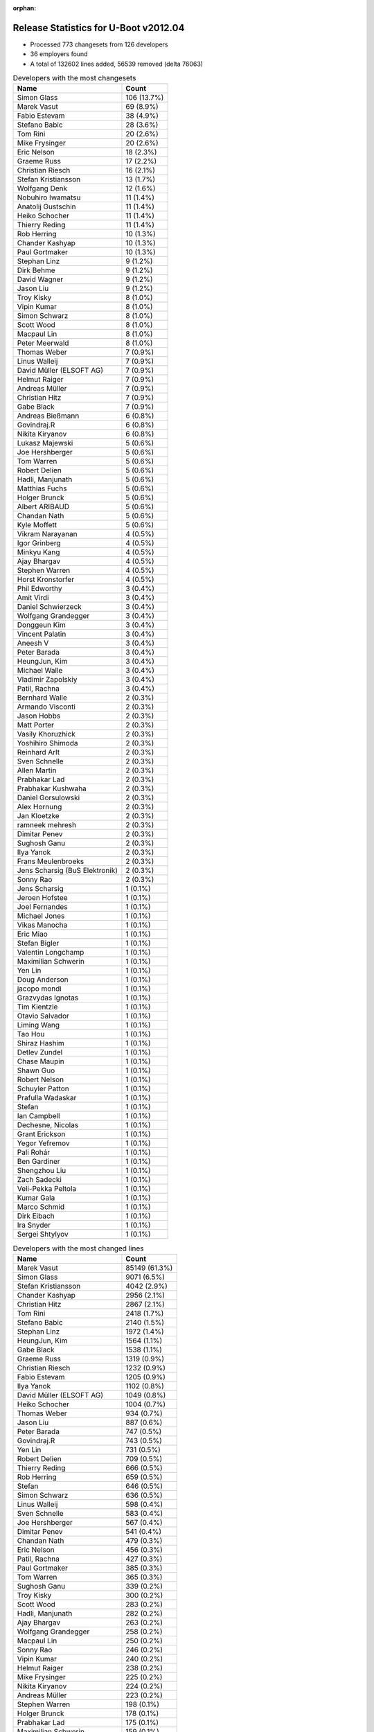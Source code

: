 :orphan:

Release Statistics for U-Boot v2012.04
======================================

* Processed 773 changesets from 126 developers

* 36 employers found

* A total of 132602 lines added, 56539 removed (delta 76063)

.. table:: Developers with the most changesets
   :widths: auto

   ================================  =====
   Name                              Count
   ================================  =====
   Simon Glass                       106 (13.7%)
   Marek Vasut                       69 (8.9%)
   Fabio Estevam                     38 (4.9%)
   Stefano Babic                     28 (3.6%)
   Tom Rini                          20 (2.6%)
   Mike Frysinger                    20 (2.6%)
   Eric Nelson                       18 (2.3%)
   Graeme Russ                       17 (2.2%)
   Christian Riesch                  16 (2.1%)
   Stefan Kristiansson               13 (1.7%)
   Wolfgang Denk                     12 (1.6%)
   Nobuhiro Iwamatsu                 11 (1.4%)
   Anatolij Gustschin                11 (1.4%)
   Heiko Schocher                    11 (1.4%)
   Thierry Reding                    11 (1.4%)
   Rob Herring                       10 (1.3%)
   Chander Kashyap                   10 (1.3%)
   Paul Gortmaker                    10 (1.3%)
   Stephan Linz                      9 (1.2%)
   Dirk Behme                        9 (1.2%)
   David Wagner                      9 (1.2%)
   Jason Liu                         9 (1.2%)
   Troy Kisky                        8 (1.0%)
   Vipin Kumar                       8 (1.0%)
   Simon Schwarz                     8 (1.0%)
   Scott Wood                        8 (1.0%)
   Macpaul Lin                       8 (1.0%)
   Peter Meerwald                    8 (1.0%)
   Thomas Weber                      7 (0.9%)
   Linus Walleij                     7 (0.9%)
   David Müller (ELSOFT AG)          7 (0.9%)
   Helmut Raiger                     7 (0.9%)
   Andreas Müller                    7 (0.9%)
   Christian Hitz                    7 (0.9%)
   Gabe Black                        7 (0.9%)
   Andreas Bießmann                  6 (0.8%)
   Govindraj.R                       6 (0.8%)
   Nikita Kiryanov                   6 (0.8%)
   Lukasz Majewski                   5 (0.6%)
   Joe Hershberger                   5 (0.6%)
   Tom Warren                        5 (0.6%)
   Robert Delien                     5 (0.6%)
   Hadli, Manjunath                  5 (0.6%)
   Matthias Fuchs                    5 (0.6%)
   Holger Brunck                     5 (0.6%)
   Albert ARIBAUD                    5 (0.6%)
   Chandan Nath                      5 (0.6%)
   Kyle Moffett                      5 (0.6%)
   Vikram Narayanan                  4 (0.5%)
   Igor Grinberg                     4 (0.5%)
   Minkyu Kang                       4 (0.5%)
   Ajay Bhargav                      4 (0.5%)
   Stephen Warren                    4 (0.5%)
   Horst Kronstorfer                 4 (0.5%)
   Phil Edworthy                     3 (0.4%)
   Amit Virdi                        3 (0.4%)
   Daniel Schwierzeck                3 (0.4%)
   Wolfgang Grandegger               3 (0.4%)
   Donggeun Kim                      3 (0.4%)
   Vincent Palatin                   3 (0.4%)
   Aneesh V                          3 (0.4%)
   Peter Barada                      3 (0.4%)
   HeungJun, Kim                     3 (0.4%)
   Michael Walle                     3 (0.4%)
   Vladimir Zapolskiy                3 (0.4%)
   Patil, Rachna                     3 (0.4%)
   Bernhard Walle                    2 (0.3%)
   Armando Visconti                  2 (0.3%)
   Jason Hobbs                       2 (0.3%)
   Matt Porter                       2 (0.3%)
   Vasily Khoruzhick                 2 (0.3%)
   Yoshihiro Shimoda                 2 (0.3%)
   Reinhard Arlt                     2 (0.3%)
   Sven Schnelle                     2 (0.3%)
   Allen Martin                      2 (0.3%)
   Prabhakar Lad                     2 (0.3%)
   Prabhakar Kushwaha                2 (0.3%)
   Daniel Gorsulowski                2 (0.3%)
   Alex Hornung                      2 (0.3%)
   Jan Kloetzke                      2 (0.3%)
   ramneek mehresh                   2 (0.3%)
   Dimitar Penev                     2 (0.3%)
   Sughosh Ganu                      2 (0.3%)
   Ilya Yanok                        2 (0.3%)
   Frans Meulenbroeks                2 (0.3%)
   Jens Scharsig (BuS Elektronik)    2 (0.3%)
   Sonny Rao                         2 (0.3%)
   Jens Scharsig                     1 (0.1%)
   Jeroen Hofstee                    1 (0.1%)
   Joel Fernandes                    1 (0.1%)
   Michael Jones                     1 (0.1%)
   Vikas Manocha                     1 (0.1%)
   Eric Miao                         1 (0.1%)
   Stefan Bigler                     1 (0.1%)
   Valentin Longchamp                1 (0.1%)
   Maximilian Schwerin               1 (0.1%)
   Yen Lin                           1 (0.1%)
   Doug Anderson                     1 (0.1%)
   jacopo mondi                      1 (0.1%)
   Grazvydas Ignotas                 1 (0.1%)
   Tim Kientzle                      1 (0.1%)
   Otavio Salvador                   1 (0.1%)
   Liming Wang                       1 (0.1%)
   Tao Hou                           1 (0.1%)
   Shiraz Hashim                     1 (0.1%)
   Detlev Zundel                     1 (0.1%)
   Chase Maupin                      1 (0.1%)
   Shawn Guo                         1 (0.1%)
   Robert Nelson                     1 (0.1%)
   Schuyler Patton                   1 (0.1%)
   Prafulla Wadaskar                 1 (0.1%)
   Stefan                            1 (0.1%)
   Ian Campbell                      1 (0.1%)
   Dechesne, Nicolas                 1 (0.1%)
   Grant Erickson                    1 (0.1%)
   Yegor Yefremov                    1 (0.1%)
   Pali Rohár                        1 (0.1%)
   Ben Gardiner                      1 (0.1%)
   Shengzhou Liu                     1 (0.1%)
   Zach Sadecki                      1 (0.1%)
   Veli-Pekka Peltola                1 (0.1%)
   Kumar Gala                        1 (0.1%)
   Marco Schmid                      1 (0.1%)
   Dirk Eibach                       1 (0.1%)
   Ira Snyder                        1 (0.1%)
   Sergei Shtylyov                   1 (0.1%)
   ================================  =====


.. table:: Developers with the most changed lines
   :widths: auto

   ================================  =====
   Name                              Count
   ================================  =====
   Marek Vasut                       85149 (61.3%)
   Simon Glass                       9071 (6.5%)
   Stefan Kristiansson               4042 (2.9%)
   Chander Kashyap                   2956 (2.1%)
   Christian Hitz                    2867 (2.1%)
   Tom Rini                          2418 (1.7%)
   Stefano Babic                     2140 (1.5%)
   Stephan Linz                      1972 (1.4%)
   HeungJun, Kim                     1564 (1.1%)
   Gabe Black                        1538 (1.1%)
   Graeme Russ                       1319 (0.9%)
   Christian Riesch                  1232 (0.9%)
   Fabio Estevam                     1205 (0.9%)
   Ilya Yanok                        1102 (0.8%)
   David Müller (ELSOFT AG)          1049 (0.8%)
   Heiko Schocher                    1004 (0.7%)
   Thomas Weber                      934 (0.7%)
   Jason Liu                         887 (0.6%)
   Peter Barada                      747 (0.5%)
   Govindraj.R                       743 (0.5%)
   Yen Lin                           731 (0.5%)
   Robert Delien                     709 (0.5%)
   Thierry Reding                    666 (0.5%)
   Rob Herring                       659 (0.5%)
   Stefan                            646 (0.5%)
   Simon Schwarz                     636 (0.5%)
   Linus Walleij                     598 (0.4%)
   Sven Schnelle                     583 (0.4%)
   Joe Hershberger                   567 (0.4%)
   Dimitar Penev                     541 (0.4%)
   Chandan Nath                      479 (0.3%)
   Eric Nelson                       456 (0.3%)
   Patil, Rachna                     427 (0.3%)
   Paul Gortmaker                    385 (0.3%)
   Tom Warren                        365 (0.3%)
   Sughosh Ganu                      339 (0.2%)
   Troy Kisky                        300 (0.2%)
   Scott Wood                        283 (0.2%)
   Hadli, Manjunath                  282 (0.2%)
   Ajay Bhargav                      263 (0.2%)
   Wolfgang Grandegger               258 (0.2%)
   Macpaul Lin                       250 (0.2%)
   Sonny Rao                         246 (0.2%)
   Vipin Kumar                       240 (0.2%)
   Helmut Raiger                     238 (0.2%)
   Mike Frysinger                    225 (0.2%)
   Nikita Kiryanov                   224 (0.2%)
   Andreas Müller                    223 (0.2%)
   Stephen Warren                    198 (0.1%)
   Holger Brunck                     178 (0.1%)
   Prabhakar Lad                     175 (0.1%)
   Maximilian Schwerin               159 (0.1%)
   Wolfgang Denk                     151 (0.1%)
   Minkyu Kang                       147 (0.1%)
   Anatolij Gustschin                136 (0.1%)
   Kyle Moffett                      134 (0.1%)
   David Wagner                      105 (0.1%)
   Matthias Fuchs                    105 (0.1%)
   Lukasz Majewski                   100 (0.1%)
   Michael Walle                     98 (0.1%)
   Nobuhiro Iwamatsu                 97 (0.1%)
   Matt Porter                       94 (0.1%)
   Donggeun Kim                      86 (0.1%)
   Allen Martin                      78 (0.1%)
   Albert ARIBAUD                    72 (0.1%)
   Prafulla Wadaskar                 72 (0.1%)
   jacopo mondi                      65 (0.0%)
   Igor Grinberg                     60 (0.0%)
   Joel Fernandes                    57 (0.0%)
   Dirk Behme                        52 (0.0%)
   Peter Meerwald                    52 (0.0%)
   Amit Virdi                        49 (0.0%)
   Vincent Palatin                   46 (0.0%)
   Andreas Bießmann                  43 (0.0%)
   Vladimir Zapolskiy                43 (0.0%)
   Prabhakar Kushwaha                42 (0.0%)
   Doug Anderson                     42 (0.0%)
   Yoshihiro Shimoda                 36 (0.0%)
   Daniel Schwierzeck                35 (0.0%)
   Reinhard Arlt                     35 (0.0%)
   ramneek mehresh                   33 (0.0%)
   Vikas Manocha                     29 (0.0%)
   Alex Hornung                      23 (0.0%)
   Horst Kronstorfer                 22 (0.0%)
   Jan Kloetzke                      22 (0.0%)
   Dirk Eibach                       20 (0.0%)
   Vasily Khoruzhick                 19 (0.0%)
   Jason Hobbs                       17 (0.0%)
   Aneesh V                          15 (0.0%)
   Jens Scharsig                     14 (0.0%)
   Grazvydas Ignotas                 14 (0.0%)
   Marco Schmid                      14 (0.0%)
   Vikram Narayanan                  13 (0.0%)
   Shawn Guo                         13 (0.0%)
   Bernhard Walle                    11 (0.0%)
   Shiraz Hashim                     11 (0.0%)
   Grant Erickson                    11 (0.0%)
   Phil Edworthy                     10 (0.0%)
   Liming Wang                       10 (0.0%)
   Shengzhou Liu                     10 (0.0%)
   Ben Gardiner                      9 (0.0%)
   Daniel Gorsulowski                8 (0.0%)
   Robert Nelson                     7 (0.0%)
   Frans Meulenbroeks                6 (0.0%)
   Veli-Pekka Peltola                6 (0.0%)
   Armando Visconti                  5 (0.0%)
   Michael Jones                     5 (0.0%)
   Jens Scharsig (BuS Elektronik)    4 (0.0%)
   Zach Sadecki                      4 (0.0%)
   Tim Kientzle                      3 (0.0%)
   Jeroen Hofstee                    2 (0.0%)
   Eric Miao                         2 (0.0%)
   Stefan Bigler                     2 (0.0%)
   Valentin Longchamp                2 (0.0%)
   Tao Hou                           2 (0.0%)
   Detlev Zundel                     2 (0.0%)
   Dechesne, Nicolas                 2 (0.0%)
   Yegor Yefremov                    2 (0.0%)
   Pali Rohár                        2 (0.0%)
   Ira Snyder                        2 (0.0%)
   Sergei Shtylyov                   2 (0.0%)
   Otavio Salvador                   1 (0.0%)
   Chase Maupin                      1 (0.0%)
   Schuyler Patton                   1 (0.0%)
   Ian Campbell                      1 (0.0%)
   Kumar Gala                        1 (0.0%)
   ================================  =====


.. table:: Developers with the most lines removed
   :widths: auto

   ================================  =====
   Name                              Count
   ================================  =====
   Tom Rini                          1564 (2.8%)
   David Müller (ELSOFT AG)          660 (1.2%)
   Sven Schnelle                     502 (0.9%)
   Sughosh Ganu                      213 (0.4%)
   Prabhakar Lad                     169 (0.3%)
   Holger Brunck                     113 (0.2%)
   Allen Martin                      49 (0.1%)
   Joel Fernandes                    48 (0.1%)
   Andreas Bießmann                  34 (0.1%)
   Igor Grinberg                     29 (0.1%)
   Vladimir Zapolskiy                17 (0.0%)
   Vikram Narayanan                  6 (0.0%)
   Veli-Pekka Peltola                6 (0.0%)
   Jason Hobbs                       2 (0.0%)
   Michael Jones                     2 (0.0%)
   Eric Miao                         1 (0.0%)
   Valentin Longchamp                1 (0.0%)
   Yegor Yefremov                    1 (0.0%)
   ================================  =====


.. table:: Developers with the most signoffs (total 233)
   :widths: auto

   ================================  =====
   Name                              Count
   ================================  =====
   Tom Warren                        66 (28.3%)
   Mike Frysinger                    15 (6.4%)
   Minkyu Kang                       14 (6.0%)
   Kyungmin Park                     13 (5.6%)
   Scott Wood                        13 (5.6%)
   Tom Rini                          12 (5.2%)
   Kumar Gala                        12 (5.2%)
   Amit Virdi                        12 (5.2%)
   Kim Phillips                      9 (3.9%)
   Stefan Roese                      8 (3.4%)
   Igor Grinberg                     6 (2.6%)
   Wolfgang Denk                     6 (2.6%)
   Nobuhiro Iwamatsu                 5 (2.1%)
   Stefano Babic                     4 (1.7%)
   Thomas Chou                       3 (1.3%)
   Anatolij Gustschin                3 (1.3%)
   Andreas Bießmann                  2 (0.9%)
   Poonam Aggrwal                    2 (0.9%)
   Maximilian Schwerin               2 (0.9%)
   Chandan Nath                      2 (0.9%)
   Rob Herring                       2 (0.9%)
   Simon Glass                       2 (0.9%)
   Holger Brunck                     1 (0.4%)
   Jason Hobbs                       1 (0.4%)
   Eric Miao                         1 (0.4%)
   Valentin Longchamp                1 (0.4%)
   Their Name                        1 (0.4%)
   Jason Kridner                     1 (0.4%)
   Michal Simek                      1 (0.4%)
   Stefan Herbrechtsmeier            1 (0.4%)
   Philip, Avinash                   1 (0.4%)
   Hebbar, Gururaja                  1 (0.4%)
   Martin Mueller                    1 (0.4%)
   Dirk Behme                        1 (0.4%)
   Doug Anderson                     1 (0.4%)
   Prafulla Wadaskar                 1 (0.4%)
   Troy Kisky                        1 (0.4%)
   Christian Riesch                  1 (0.4%)
   Fabio Estevam                     1 (0.4%)
   Thomas Weber                      1 (0.4%)
   Heiko Schocher                    1 (0.4%)
   HeungJun, Kim                     1 (0.4%)
   ================================  =====


.. table:: Developers with the most reviews (total 0)
   :widths: auto

   ================================  =====
   Name                              Count
   ================================  =====
   ================================  =====


.. table:: Developers with the most test credits (total 58)
   :widths: auto

   ================================  =====
   Name                              Count
   ================================  =====
   Jason Liu                         9 (15.5%)
   Stefano Babic                     8 (13.8%)
   Marek Vasut                       8 (13.8%)
   Heiko Schocher                    6 (10.3%)
   Simon Glass                       5 (8.6%)
   Fabio Estevam                     5 (8.6%)
   Dirk Behme                        2 (3.4%)
   Tom Rini                          1 (1.7%)
   Holger Brunck                     1 (1.7%)
   Their Name                        1 (1.7%)
   Thomas Weber                      1 (1.7%)
   Will Deacon                       1 (1.7%)
   Peter A. Bigot                    1 (1.7%)
   Sebastien Jan                     1 (1.7%)
   Robert P. J. Day                  1 (1.7%)
   Raúl Porcel                       1 (1.7%)
   Robert Nelson                     1 (1.7%)
   Grant Erickson                    1 (1.7%)
   Lukasz Majewski                   1 (1.7%)
   Andreas Müller                    1 (1.7%)
   Stephen Warren                    1 (1.7%)
   Wolfgang Grandegger               1 (1.7%)
   ================================  =====


.. table:: Developers who gave the most tested-by credits (total 58)
   :widths: auto

   ================================  =====
   Name                              Count
   ================================  =====
   Eric Nelson                       6 (10.3%)
   Thierry Reding                    6 (10.3%)
   Tom Rini                          5 (8.6%)
   Govindraj.R                       5 (8.6%)
   Marek Vasut                       3 (5.2%)
   Fabio Estevam                     3 (5.2%)
   Christian Riesch                  3 (5.2%)
   Matthias Fuchs                    3 (5.2%)
   Robert Delien                     3 (5.2%)
   Stefano Babic                     2 (3.4%)
   Stephen Warren                    2 (3.4%)
   Wolfgang Denk                     2 (3.4%)
   Aneesh V                          2 (3.4%)
   Jason Liu                         1 (1.7%)
   Dirk Behme                        1 (1.7%)
   Tom Warren                        1 (1.7%)
   Chandan Nath                      1 (1.7%)
   Sughosh Ganu                      1 (1.7%)
   Ian Campbell                      1 (1.7%)
   Dechesne, Nicolas                 1 (1.7%)
   Peter Meerwald                    1 (1.7%)
   Vincent Palatin                   1 (1.7%)
   Matt Porter                       1 (1.7%)
   Linus Walleij                     1 (1.7%)
   Simon Schwarz                     1 (1.7%)
   Ilya Yanok                        1 (1.7%)
   ================================  =====


.. table:: Developers with the most report credits (total 10)
   :widths: auto

   ================================  =====
   Name                              Count
   ================================  =====
   Michal Simek                      3 (30.0%)
   Wolfgang Denk                     2 (20.0%)
   Marek Vasut                       1 (10.0%)
   Sughosh Ganu                      1 (10.0%)
   Mike Frysinger                    1 (10.0%)
   Otavio Salvador                   1 (10.0%)
   Jim Lentz                         1 (10.0%)
   ================================  =====


.. table:: Developers who gave the most report credits (total 10)
   :widths: auto

   ================================  =====
   Name                              Count
   ================================  =====
   Stephan Linz                      3 (30.0%)
   Linus Walleij                     2 (20.0%)
   Fabio Estevam                     1 (10.0%)
   Christian Riesch                  1 (10.0%)
   Nobuhiro Iwamatsu                 1 (10.0%)
   Jason Hobbs                       1 (10.0%)
   Ira Snyder                        1 (10.0%)
   ================================  =====


.. table:: Top changeset contributors by employer
   :widths: auto

   ================================  =====
   Name                              Count
   ================================  =====
   (Unknown)                         206 (26.6%)
   DENX Software Engineering         135 (17.5%)
   Google, Inc.                      119 (15.4%)
   Linaro                            28 (3.6%)
   Texas Instruments                 27 (3.5%)
   Boundary Devices                  26 (3.4%)
   Freescale                         23 (3.0%)
   Analog Devices                    20 (2.6%)
   Konsulko Group                    20 (2.6%)
   Graeme Russ                       17 (2.2%)
   Samsung                           15 (1.9%)
   ST Microelectronics               15 (1.9%)
   Calxeda                           12 (1.6%)
   Renesas Electronics               12 (1.6%)
   CompuLab                          10 (1.3%)
   Wind River                        10 (1.3%)
   ESD Electronics                   9 (1.2%)
   Free Electrons                    9 (1.2%)
   NVidia                            9 (1.2%)
   bct electronic GmbH               8 (1.0%)
   Bosch                             8 (1.0%)
   Keymile                           8 (1.0%)
   Boeing                            5 (0.6%)
   National Instruments              5 (0.6%)
   Nobuhiro Iwamatsu                 4 (0.5%)
   BuS Elektronik                    2 (0.3%)
   EmCraft Systems                   2 (0.3%)
   Bluegiga Technologies             1 (0.1%)
   Guntermann & Drunck               1 (0.1%)
   Marvell                           1 (0.1%)
   Matrix Vision                     1 (0.1%)
   MontaVista                        1 (0.1%)
   O.S. Systems                      1 (0.1%)
   OVRO                              1 (0.1%)
   Dirk Behme                        1 (0.1%)
   Grazvydas Ignotas                 1 (0.1%)
   ================================  =====


.. table:: Top lines changed by employer
   :widths: auto

   ================================  =====
   Name                              Count
   ================================  =====
   DENX Software Engineering         88840 (63.9%)
   (Unknown)                         20221 (14.5%)
   Google, Inc.                      10943 (7.9%)
   Linaro                            4456 (3.2%)
   Konsulko Group                    2418 (1.7%)
   Texas Instruments                 2044 (1.5%)
   Samsung                           1897 (1.4%)
   Graeme Russ                       1319 (0.9%)
   EmCraft Systems                   1102 (0.8%)
   NVidia                            1016 (0.7%)
   Boundary Devices                  756 (0.5%)
   Calxeda                           676 (0.5%)
   Freescale                         576 (0.4%)
   National Instruments              567 (0.4%)
   Wind River                        385 (0.3%)
   ST Microelectronics               334 (0.2%)
   CompuLab                          284 (0.2%)
   Analog Devices                    225 (0.2%)
   Keymile                           196 (0.1%)
   ESD Electronics                   148 (0.1%)
   Boeing                            134 (0.1%)
   Renesas Electronics               122 (0.1%)
   Free Electrons                    105 (0.1%)
   Marvell                           72 (0.1%)
   bct electronic GmbH               52 (0.0%)
   Bosch                             50 (0.0%)
   Nobuhiro Iwamatsu                 21 (0.0%)
   Guntermann & Drunck               20 (0.0%)
   Grazvydas Ignotas                 14 (0.0%)
   Bluegiga Technologies             6 (0.0%)
   Matrix Vision                     5 (0.0%)
   BuS Elektronik                    4 (0.0%)
   MontaVista                        2 (0.0%)
   OVRO                              2 (0.0%)
   Dirk Behme                        2 (0.0%)
   O.S. Systems                      1 (0.0%)
   ================================  =====


.. table:: Employers with the most signoffs (total 233)
   :widths: auto

   ================================  =====
   Name                              Count
   ================================  =====
   NVidia                            66 (28.3%)
   Freescale                         36 (15.5%)
   Samsung                           28 (12.0%)
   DENX Software Engineering         22 (9.4%)
   Texas Instruments                 17 (7.3%)
   Analog Devices                    15 (6.4%)
   (Unknown)                         12 (5.2%)
   ST Microelectronics               12 (5.2%)
   CompuLab                          6 (2.6%)
   Nobuhiro Iwamatsu                 5 (2.1%)
   Google, Inc.                      3 (1.3%)
   Calxeda                           3 (1.3%)
   Keymile                           2 (0.9%)
   Bosch                             2 (0.9%)
   Linaro                            1 (0.4%)
   Boundary Devices                  1 (0.4%)
   Marvell                           1 (0.4%)
   Funky                             1 (0.4%)
   ================================  =====


.. table:: Employers with the most hackers (total 130)
   :widths: auto

   ================================  =====
   Name                              Count
   ================================  =====
   (Unknown)                         48 (36.9%)
   Texas Instruments                 9 (6.9%)
   DENX Software Engineering         7 (5.4%)
   Freescale                         6 (4.6%)
   ST Microelectronics               5 (3.8%)
   Google, Inc.                      5 (3.8%)
   Linaro                            5 (3.8%)
   NVidia                            4 (3.1%)
   Samsung                           4 (3.1%)
   Keymile                           4 (3.1%)
   ESD Electronics                   3 (2.3%)
   Renesas Electronics               3 (2.3%)
   CompuLab                          2 (1.5%)
   Calxeda                           2 (1.5%)
   Boundary Devices                  2 (1.5%)
   Analog Devices                    1 (0.8%)
   Nobuhiro Iwamatsu                 1 (0.8%)
   Bosch                             1 (0.8%)
   Marvell                           1 (0.8%)
   Konsulko Group                    1 (0.8%)
   Graeme Russ                       1 (0.8%)
   EmCraft Systems                   1 (0.8%)
   National Instruments              1 (0.8%)
   Wind River                        1 (0.8%)
   Boeing                            1 (0.8%)
   Free Electrons                    1 (0.8%)
   bct electronic GmbH               1 (0.8%)
   Guntermann & Drunck               1 (0.8%)
   Grazvydas Ignotas                 1 (0.8%)
   Bluegiga Technologies             1 (0.8%)
   Matrix Vision                     1 (0.8%)
   BuS Elektronik                    1 (0.8%)
   MontaVista                        1 (0.8%)
   OVRO                              1 (0.8%)
   Dirk Behme                        1 (0.8%)
   O.S. Systems                      1 (0.8%)
   ================================  =====

